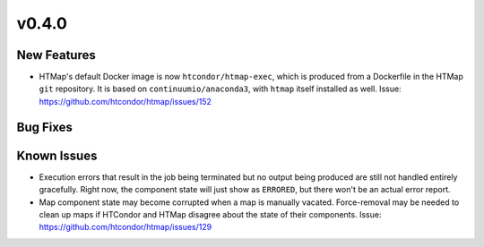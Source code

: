 v0.4.0
======

New Features
------------

* HTMap's default Docker image is now ``htcondor/htmap-exec``, which is produced
  from a Dockerfile in the HTMap ``git`` repository. It is based on ``continuumio/anaconda3``,
  with ``htmap`` itself installed as well.
  Issue: https://github.com/htcondor/htmap/issues/152

Bug Fixes
---------

Known Issues
------------

* Execution errors that result in the job being terminated but no output being
  produced are still not handled entirely gracefully. Right now, the component
  state will just show as ``ERRORED``, but there won't be an actual error report.
* Map component state may become corrupted when a map is manually vacated.
  Force-removal may be needed to clean up maps if HTCondor and HTMap disagree
  about the state of their components.
  Issue: https://github.com/htcondor/htmap/issues/129
